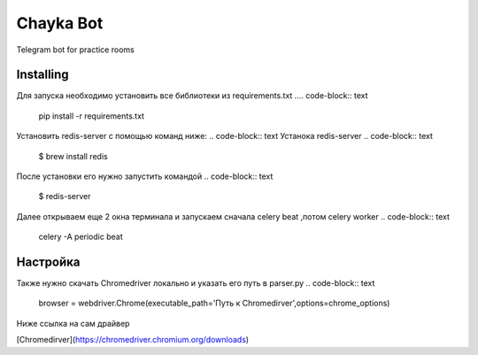 Chayka Bot
==========
Telegram bot for practice rooms

Installing
----------
Для запуска необходимо установить все библиотеки из requirements.txt
.... code-block:: text
      pip install -r requirements.txt
Установить redis-server c помощью команд ниже:
.. code-block:: text
Устанока redis-server
.. code-block:: text
    $ brew install redis
После установки его нужно запустить командой 
.. code-block:: text
    $ redis-server
Далее открываем еще 2 окна терминала и запускаем сначала celery beat ,потом celery worker 
.. code-block:: text
    celery -A periodic beat

.. code-block:: text
    celery -A periodic worker

Настройка
--------- 
Также нужно скачать Chromedriver локально и указать его путь в parser.py
.. code-block:: text
    browser = webdriver.Chrome(executable_path='Путь к Chromedirver',options=chrome_options)
Ниже ссылка на сам драйвер

[Chromedirver](https://chromedriver.chromium.org/downloads)
        